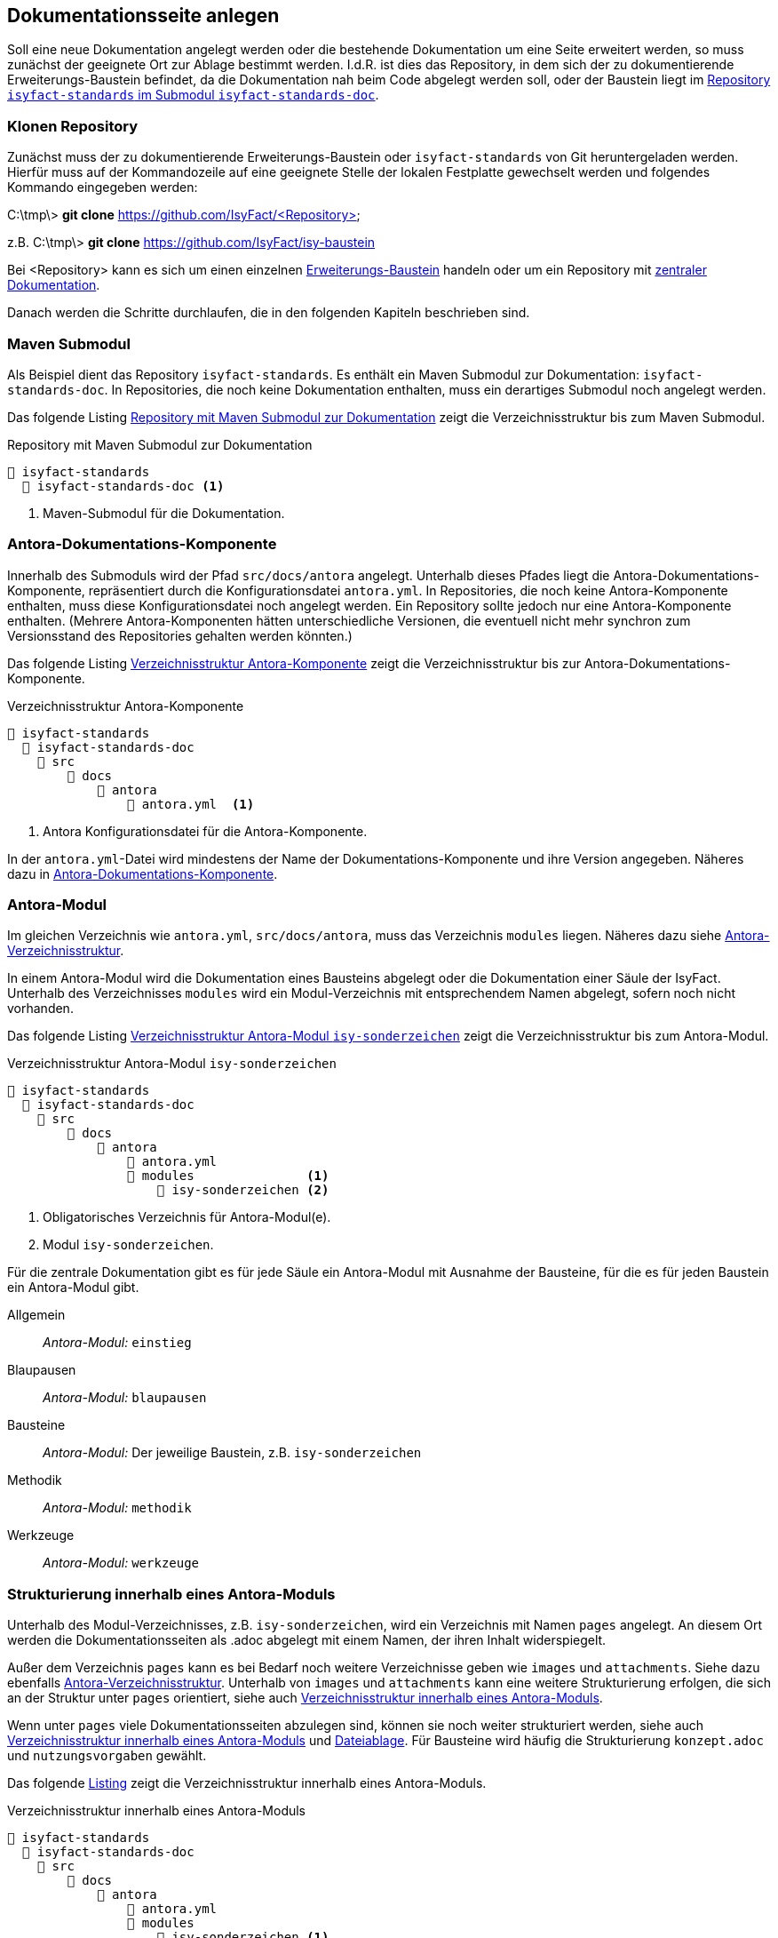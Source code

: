 // tag::inhalt[]

[[dokuseite-anlegen]]
== Dokumentationsseite anlegen

Soll eine neue Dokumentation angelegt werden oder die bestehende Dokumentation um eine Seite erweitert werden, so muss zunächst der geeignete Ort zur Ablage bestimmt werden.
I.d.R. ist dies das Repository, in dem sich der zu dokumentierende Erweiterungs-Baustein befindet, da die Dokumentation nah beim Code abgelegt werden soll, oder der Baustein liegt im <<verzeichnisstruktur-antora-komponente,Repository `isyfact-standards` im Submodul `isyfact-standards-doc`>>.

[[repository-klonen]]
=== Klonen Repository

Zunächst muss der zu dokumentierende Erweiterungs-Baustein oder `isyfact-standards` von Git heruntergeladen werden.
Hierfür muss auf der Kommandozeile auf eine geeignete Stelle der lokalen Festplatte gewechselt werden und folgendes Kommando eingegeben werden:

====
C:\tmp\> *git clone* https://github.com/IsyFact/<Repository>

z.B. C:\tmp\> *git clone* https://github.com/IsyFact/isy-baustein
====

Bei <Repository> kann es sich um einen einzelnen xref:dokumentation/architektur/architektur.adoc#dokumentation-erweiterungen[Erweiterungs-Baustein] handeln oder um ein Repository mit xref:dokumentation/architektur/architektur.adoc[zentraler Dokumentation].

Danach werden die Schritte durchlaufen, die in den folgenden Kapiteln beschrieben sind.

[[maven-submodul]]
=== Maven Submodul

Als Beispiel dient das Repository `isyfact-standards`.
Es enthält ein Maven Submodul zur Dokumentation: `isyfact-standards-doc`.
In Repositories, die noch keine Dokumentation enthalten, muss ein derartiges Submodul noch angelegt werden.

Das folgende Listing <<verzeichnisstruktur-submodul>> zeigt die Verzeichnisstruktur bis zum Maven Submodul.

[[verzeichnisstruktur-submodul]]
.Repository mit Maven Submodul zur Dokumentation
----
📂 isyfact-standards
  📂 isyfact-standards-doc <.>
----
<.> Maven-Submodul für die Dokumentation.


[[antora-komponente]]
=== Antora-Dokumentations-Komponente

Innerhalb des Submoduls wird der Pfad `src/docs/antora` angelegt.
Unterhalb dieses Pfades liegt die Antora-Dokumentations-Komponente, repräsentiert durch die Konfigurationsdatei `antora.yml`.
In Repositories, die noch keine Antora-Komponente enthalten, muss diese Konfigurationsdatei noch angelegt werden.
Ein Repository sollte jedoch nur eine Antora-Komponente enthalten.
(Mehrere Antora-Komponenten hätten unterschiedliche Versionen, die eventuell nicht mehr synchron zum Versionsstand des Repositories gehalten werden könnten.)

Das folgende Listing <<verzeichnisstruktur-antora-komponente>> zeigt die Verzeichnisstruktur bis zur Antora-Dokumentations-Komponente.

[[verzeichnisstruktur-antora-komponente]]
.Verzeichnisstruktur Antora-Komponente
----
📂 isyfact-standards
  📂 isyfact-standards-doc
    📂 src
        📂 docs
            📂 antora
                📄 antora.yml  <.>
----
<.> Antora Konfigurationsdatei für die Antora-Komponente.

In der `antora.yml`-Datei wird mindestens der Name der Dokumentations-Komponente und ihre Version angegeben.
Näheres dazu in xref:glossary:literaturextern:inhalt.adoc#litextern-antora-komponente[Antora-Dokumentations-Komponente].

[[antora-modul]]
=== Antora-Modul

Im gleichen Verzeichnis wie `antora.yml`, `src/docs/antora`, muss das Verzeichnis `modules` liegen.
Näheres dazu siehe xref:glossary:literaturextern:inhalt.adoc#litextern-antora-verzeichnisstruktur[Antora-Verzeichnisstruktur].

In einem Antora-Modul wird die Dokumentation eines Bausteins abgelegt oder die Dokumentation einer Säule der IsyFact.
Unterhalb des Verzeichnisses `modules` wird ein Modul-Verzeichnis mit entsprechendem Namen abgelegt, sofern noch nicht vorhanden.

Das folgende Listing <<verzeichnisstruktur-antora-modul>> zeigt die Verzeichnisstruktur bis zum Antora-Modul.

[[verzeichnisstruktur-antora-modul]]
.Verzeichnisstruktur Antora-Modul `isy-sonderzeichen`
----
📂 isyfact-standards
  📂 isyfact-standards-doc
    📂 src
        📂 docs
            📂 antora
                📄 antora.yml
                📂 modules               <.>
                    📂 isy-sonderzeichen <.>
----
<.> Obligatorisches Verzeichnis für Antora-Modul(e).
<.> Modul `isy-sonderzeichen`.


Für die zentrale Dokumentation gibt es für jede Säule ein Antora-Modul mit Ausnahme der Bausteine, für die es für jeden Baustein ein Antora-Modul gibt.

Allgemein;; _Antora-Modul:_ `einstieg`
Blaupausen;; _Antora-Modul:_ `blaupausen`
Bausteine;; _Antora-Modul:_ Der jeweilige Baustein, z.B. `isy-sonderzeichen` +
Methodik;; _Antora-Modul:_ `methodik`
Werkzeuge;; _Antora-Modul:_ `werkzeuge`

[[struktur-dokuseite]]
=== Strukturierung innerhalb eines Antora-Moduls

Unterhalb des Modul-Verzeichnisses, z.B. `isy-sonderzeichen`, wird ein Verzeichnis mit Namen `pages` angelegt.
An diesem Ort werden die Dokumentationsseiten als .adoc abgelegt mit einem Namen, der ihren Inhalt widerspiegelt.

Außer dem Verzeichnis `pages` kann es bei Bedarf noch weitere Verzeichnisse geben wie `images` und `attachments`.
Siehe dazu ebenfalls xref:glossary:literaturextern:inhalt.adoc#litextern-antora-verzeichnisstruktur[Antora-Verzeichnisstruktur].
Unterhalb von `images` und `attachments` kann eine weitere Strukturierung erfolgen, die sich an der Struktur unter `pages` orientiert, siehe auch <<verzeichnisstruktur-pages-images>>.

Wenn unter `pages` viele Dokumentationsseiten abzulegen sind, können sie noch weiter strukturiert werden, siehe auch <<verzeichnisstruktur-pages-images>> und  xref:seitenvorlage.adoc#dateien-thema[Dateiablage].
Für Bausteine wird häufig die Strukturierung `konzept.adoc` und `nutzungsvorgaben` gewählt.

Das folgende <<verzeichnisstruktur-pages-images,Listing>> zeigt die Verzeichnisstruktur innerhalb eines Antora-Moduls.

[[verzeichnisstruktur-pages-images]]
.Verzeichnisstruktur innerhalb eines Antora-Moduls
----
📂 isyfact-standards
  📂 isyfact-standards-doc
    📂 src
        📂 docs
            📂 antora
                📄 antora.yml
                📂 modules
                    📂 isy-sonderzeichen <1>
                        📂 images <2>
                            📂 konzept <3>
                                sonderzeichen.dn.svg
                        📂 pages <4>
                            📂 konzept <5>
                                📄 sonderzeichen.adoc <6>
                            📂 nutzungsvorgaben <5>
                                ...
----
<1> Modul `isy-sonderzeichen`.
<2> Verzeichnis zur Bildablage für das Modul `isy-sonderzeichen`.
<3> Die Bilder können analog zur Strukturierung unter `pages` abgelegt werden.
<4> Obligatorisches Verzeichnis für die eigentlichen Dokumentationsseiten.
<5> Die Dokumentationsseiten können strukturiert abgelegt werden.
<6> Eigentliche Dokumentationsseite.

{empty} +

[[aufbau-dokuseite]]
=== Dokumentationsseite Aufbau

Eine Dokumentationsseite enthält ein in sich abgeschlossenes Thema und entspricht damit in etwa einem Kapitel in konventionellen Dokumenten.

Der Aufbau einer Dokumentationsseite ist in der xref:seitenvorlage.adoc[Seitenvorlage] beschrieben.
{empty} +

[[linksnavigation-antora]]
=== Navigationsdatei `nav.adoc`
Nach der Erstellung der Dokumentationsseiten in `.adoc`-Dateien muss dafür gesorgt werden, dass sie aufrufbar sind, üblicherweise über die Linksnavigation von Antora.
In der Antora-Datei `nav.adoc` wird die Linksnavigation bzgl. einer xref:glossary:glossary:master.adoc#glossar-antora-dokumentations-komponente[Antora-Dokumentations-Komponente] festgelegt, siehe auch xref:seitenvorlage.adoc#navigation-thema[Navigationsstruktur].

Die Top-Level Linksnavigation der Antora-Komponente `IsyFact Standards` spiegelt die Säulen der IsyFact wider.
Unter `Bausteine` befinden sich beispielsweise die Bausteine, die in `isyfact-standards` dokumentiert werden.
I.d.R. strukturiert sich die Dokumentation eines Bausteins in Konzept und Nutzungsvorgaben, was bei der Linksnavigation beibehalten wird.

Der Name des Bausteins in der Linksnavigation, z.B. "Sonderzeichen", kann nur der Strukturierung dienen, oder er kann auf eine Übersichtsseite für den Baustein verlinken, die kurze Informationen über den Baustein enthält, z.B. die Version.

Die Datei `nav.adoc` wird in `antora.yml` angegeben, damit sie von Antora berücksichtigt werden kann.
Eine Antora-Komponente kann mehrere `nav.adoc` enthalten.
Die Verweise aus jeder `nav.adoc` werden in der Reihenfolge der Erwähnung der `nav.adoc`-Dateien in `antora.yml` aufgelistet.

[[listing-antora-yml]]
.Beispiel `nav.adoc` in `antora.yml`
[source,yaml]
----
name: isyfact-standards-doku
title: IsyFact Standards
nav:
- modules/einstieg/nav.adoc
- modules/blaupausen/nav.adoc
- modules/bausteine/nav.adoc
- modules/methodik/nav.adoc
- modules/werkzeuge/nav.adoc
----

[[listing-nav-adoc]]
.Beispiel Modul `Werkzeuge`, Verlinkung in `nav.adoc`
[source,asciidoc]
----
* xref:werkzeuge:werkzeuge.adoc[]
** xref:werkzeuge:dokumentation/einleitung/einfuehrung.adoc[]
*** xref:werkzeuge:dokumentation/master-antora.adoc[]
*** xref:werkzeuge:dokumentation/master-asciidoctorJ.adoc[]
** xref:werkzeuge:entwicklungsumgebung/master.adoc[Entwicklungsumgebung]
** xref:werkzeuge:versionierungskontrolle/master.adoc[]
----

Die durch Antora generierte HTML-Dokumentation hat im Beispiel folgende Linksnavigation:

[[image-linksnavigation]]
.Linksnavigation
image::handbuch/leftnavigation.png[width=80%]

[[konfiguration-antora]]
=== Konfigurationsdateien `playbook.yml` und `pom.xml`

Die genannten Konfigurationsdateien befinden sich in einem eigenen Repository.
`playbook.yml` steuert die Antora-Dokumentengenerierung, z.B. welche Antora-Komponenten in welchen Repositories und Branches verwendet werden sollen für die Generierung der Gesamtdokumentation.

Maven sorgt mithilfe der pom.xml dafür, dass lokal im Projekt Node.js, npm und Antora installiert werden und die Dokumentengenerierung ausgeführt wird.

Im Normalfall müssen die Antora-Konfigurationsdatei `playbook.yml` und die Maven-Konfigurationsdatei pom.xml nicht geändert werden.
Die Konfigurationsdatei `playbook.yml` muss jedoch geändert werden, wenn in einem Repository eine Dokumentation neu erstellt wird, und wenn weitere Branches zur Dokumentengenerierung herangezogen werden sollen.

Zu beachten ist, dass bei Änderungen an `playbook.yml` und pom.xml zunächst nur die lokale Generierung betroffen ist.
Ggf. muss die Generierung über die CI/CD-Pipeline ebenfalls geändert werden.

// end::inhalt[]
